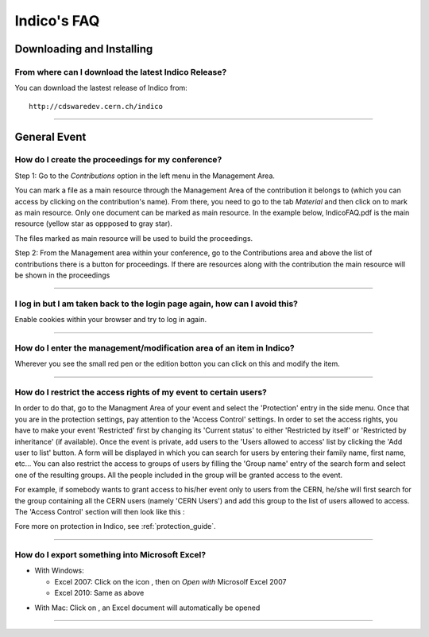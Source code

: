 Indico's FAQ
============

Downloading and Installing
--------------------------

From where can I download the latest Indico Release?
^^^^^^^^^^^^^^^^^^^^^^^^^^^^^^^^^^^^^^^^^^^^^^^^^^^^

You can download the lastest release of Indico from:
::

    http://cdswaredev.cern.ch/indico

--------------

General Event
-------------

How do I create the proceedings for my conference?
^^^^^^^^^^^^^^^^^^^^^^^^^^^^^^^^^^^^^^^^^^^^^^^^^^

Step 1: Go to the *Contributions* option in the left menu in the Management Area.

You can mark a file as a main resource through the Management Area of the
contribution it belongs to (which you can access by clicking on the contribution's name).
From there, you need to go to the tab *Material* and then click on |image7|
to mark as main resource. Only one document can be marked as main resource.
In the example below, IndicoFAQ.pdf is the main resource (yellow star as
oppposed to gray star).

|image8|

The files marked as main resource will be used to build the proceedings.

Step 2: From the Management area within your conference, go to the
Contributions area and above the list of contributions there is a
button for proceedings. If there are resources along with the
contribution the main resource will be shown in the proceedings

|image4|

--------------

I log in but I am taken back to the login page again, how can I avoid this?
^^^^^^^^^^^^^^^^^^^^^^^^^^^^^^^^^^^^^^^^^^^^^^^^^^^^^^^^^^^^^^^^^^^^^^^^^^^

Enable cookies within your browser and try to log in again.

--------------

How do I enter the management/modification area of an item in Indico?
^^^^^^^^^^^^^^^^^^^^^^^^^^^^^^^^^^^^^^^^^^^^^^^^^^^^^^^^^^^^^^^^^^^^^

Wherever you see the small red pen |image1| or the edition botton |image2| you can click on this
and modify the item.

--------------

How do I restrict the access rights of my event to certain users?
^^^^^^^^^^^^^^^^^^^^^^^^^^^^^^^^^^^^^^^^^^^^^^^^^^^^^^^^^^^^^^^^^

In order to do that, go to the Managment Area of your event and
select the 'Protection' entry in the side menu. Once that you are in
the protection settings, pay attention to the 'Access Control' settings.
In order to set the access rights, you have to make your event 'Restricted' first by
changing its 'Current status' to either 'Restricted by itself' or 'Restricted by inheritance'
(if available). Once the event is private, add users to the 'Users allowed to access' list
by clicking the 'Add user to list' button. A form will be displayed in which you can
search for users by entering their family name, first name, etc... You can also restrict
the access to groups of users by filling the 'Group name' entry of the search form and
select one of the resulting groups. All the people included
in the group will be granted access to the event.

For example, if somebody wants to grant access to his/her event only to users from the CERN,
he/she will first search for the group containing all the CERN users (namely 'CERN Users') and
add this group to the list of users allowed to access. The 'Access Control' section will then
look like this :

|image3|

Fore more on protection in Indico, see :ref:`protection_guide`.

------------------

How do I export something into Microsoft Excel?
^^^^^^^^^^^^^^^^^^^^^^^^^^^^^^^^^^^^^^^^^^^^^^^

* With Windows:

  - Excel 2007: Click on the icon |image5|, then on *Open with* Microsolf Excel 2007
  - Excel 2010: Same as above

|image6|

* With Mac: Click on |image5|, an Excel document will automatically be opened

--------------

.. |image1| image:: FAQPics/pen.png
.. |image2| image:: FAQPics/newpen.png
.. |image3| image:: FAQPics/access_control.png
.. |image4| image:: FAQPics/proceedings.png
.. |image5| image:: FAQPics/excel.png
.. |image6| image:: FAQPics/export.png
.. |image7| image:: FAQPics/fav.png
.. |image8| image:: FAQPics/material.png
